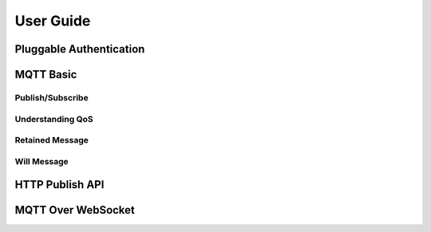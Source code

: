 
.. _guide:

==========
User Guide
==========

------------------------
Pluggable Authentication
------------------------

----------
MQTT Basic
----------

Publish/Subscribe
-----------------

Understanding QoS
-----------------

Retained Message
----------------

Will Message
------------

----------------
HTTP Publish API
----------------

-------------------
MQTT Over WebSocket
-------------------


